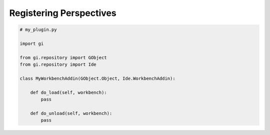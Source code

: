 Registering Perspectives
========================


.. code-block:: python3

   # my_plugin.py

   import gi

   from gi.repository import GObject
   from gi.repository import Ide

   class MyWorkbenchAddin(GObject.Object, Ide.WorkbenchAddin):

       def do_load(self, workbench):
           pass

       def do_unload(self, workbench):
           pass


